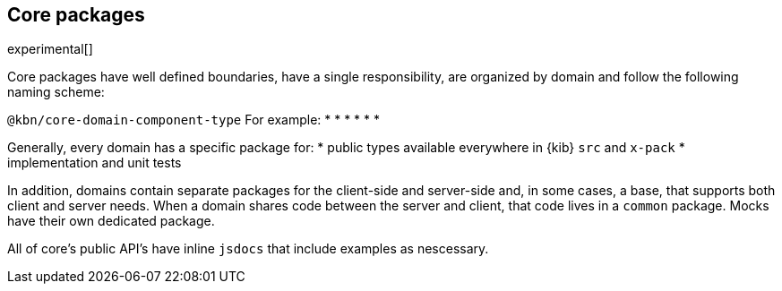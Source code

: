 [[core-packages]]
== Core packages

experimental[]

Core packages have well defined boundaries, have a single responsibility, are organized by domain and follow the following naming scheme:

`@kbn/core-domain-component-type`
For example:
*
*
*
*
*
*

Generally, every domain has a specific package for:
* public types available everywhere in {kib} `src` and `x-pack`
* implementation and unit tests

In addition, domains contain separate packages for the client-side and server-side and, in some cases, a base, that 
supports both client and server needs. When a domain shares code between the server and client, that code lives in
a `common` package. Mocks have their own dedicated package.

All of core's public API's have inline `jsdocs` that include examples as nescessary.



